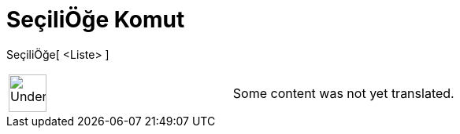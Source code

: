 = SeçiliÖğe Komut
:page-en: commands/SelectedElement
ifdef::env-github[:imagesdir: /tr/modules/ROOT/assets/images]

SeçiliÖğe[ <Liste> ]::

[width="100%",cols="50%,50%",]
|===
a|
image:48px-UnderConstruction.png[UnderConstruction.png,width=48,height=48]

|Some content was not yet translated.
|===
